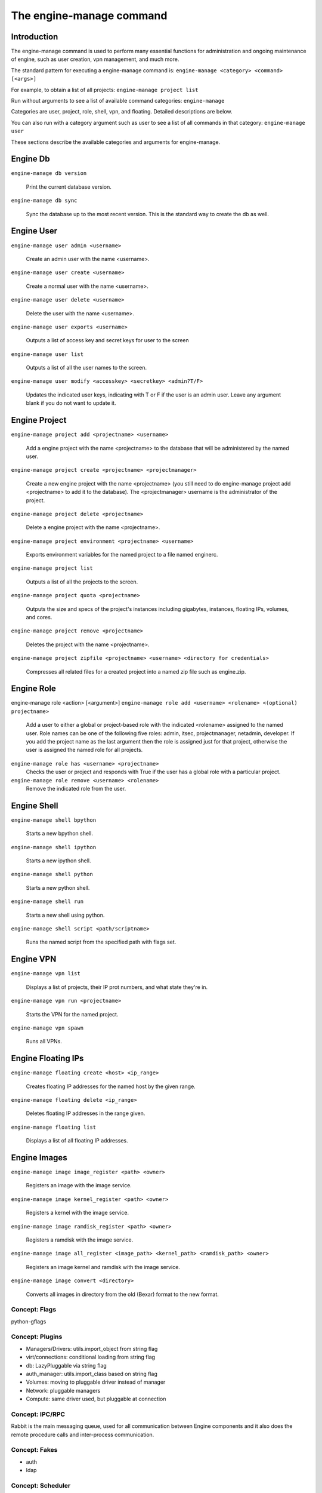 ..
      Copyright 2010-2011 United States Government as represented by the
      Administrator of the National Aeronautics and Space Administration.
      All Rights Reserved.

      Licensed under the Apache License, Version 2.0 (the "License"); you may
      not use this file except in compliance with the License. You may obtain
      a copy of the License at

          http://www.apache.org/licenses/LICENSE-2.0

      Unless required by applicable law or agreed to in writing, software
      distributed under the License is distributed on an "AS IS" BASIS, WITHOUT
      WARRANTIES OR CONDITIONS OF ANY KIND, either express or implied. See the
      License for the specific language governing permissions and limitations
      under the License.


The engine-manage command
=======================

Introduction
~~~~~~~~~~~~

The engine-manage command is used to perform many essential functions for
administration and ongoing maintenance of engine, such as user creation,
vpn management, and much more.

The standard pattern for executing a engine-manage command is:
``engine-manage <category> <command> [<args>]``

For example, to obtain a list of all projects:
``engine-manage project list``

Run without arguments to see a list of available command categories:
``engine-manage``

Categories are user, project, role, shell, vpn, and floating. Detailed descriptions are below.

You can also run with a category argument such as user to see a list of all commands in that category:
``engine-manage user``

These sections describe the available categories and arguments for engine-manage.

Engine Db
~~~~~~~

``engine-manage db version``

    Print the current database version.

``engine-manage db sync``

    Sync the database up to the most recent version. This is the standard way to create the db as well.

Engine User
~~~~~~~~~

``engine-manage user admin <username>``

    Create an admin user with the name <username>.

``engine-manage user create <username>``

    Create a normal user with the name <username>.

``engine-manage user delete <username>``

    Delete the user with the name <username>.

``engine-manage user exports <username>``

    Outputs a list of access key and secret keys for user to the screen

``engine-manage user list``

    Outputs a list of all the user names to the screen.

``engine-manage user modify <accesskey> <secretkey> <admin?T/F>``

    Updates the indicated user keys, indicating with T or F if the user is an admin user. Leave any argument blank if you do not want to update it.

Engine Project
~~~~~~~~~~~~

``engine-manage project add <projectname> <username>``

    Add a engine project with the name <projectname> to the database that will be administered by the named user.

``engine-manage project create <projectname> <projectmanager>``

    Create a new engine project with the name <projectname> (you still need to do engine-manage project add <projectname> to add it to the database). The <projectmanager> username is the administrator of the project.

``engine-manage project delete <projectname>``

    Delete a engine project with the name <projectname>.

``engine-manage project environment <projectname> <username>``

    Exports environment variables for the named project to a file named enginerc.

``engine-manage project list``

    Outputs a list of all the projects to the screen.

``engine-manage project quota <projectname>``

    Outputs the size and specs of the project's instances including gigabytes, instances, floating IPs, volumes, and cores.

``engine-manage project remove <projectname>``

    Deletes the project with the name <projectname>.

``engine-manage project zipfile <projectname> <username> <directory for credentials>``

    Compresses all related files for a created project into a named zip file such as engine.zip.

Engine Role
~~~~~~~~~

engine-manage role <action> [<argument>]
``engine-manage role add <username> <rolename> <(optional) projectname>``

    Add a user to either a global or project-based role with the indicated <rolename> assigned to the named user. Role names can be one of the following five roles: admin, itsec, projectmanager, netadmin, developer. If you add the project name as the last argument then the role is assigned just for that project, otherwise the user is assigned the named role for all projects.

``engine-manage role has <username> <projectname>``
    Checks the user or project and responds with True if the user has a global role with a particular project.

``engine-manage role remove <username> <rolename>``
    Remove the indicated role from the user.

Engine Shell
~~~~~~~~~~

``engine-manage shell bpython``

    Starts a new bpython shell.

``engine-manage shell ipython``

    Starts a new ipython shell.

``engine-manage shell python``

    Starts a new python shell.

``engine-manage shell run``

    Starts a new shell using python.

``engine-manage shell script <path/scriptname>``

    Runs the named script from the specified path with flags set.

Engine VPN
~~~~~~~~

``engine-manage vpn list``

    Displays a list of projects, their IP prot numbers, and what state they're in.

``engine-manage vpn run <projectname>``

    Starts the VPN for the named project.

``engine-manage vpn spawn``

    Runs all VPNs.

Engine Floating IPs
~~~~~~~~~~~~~~~~~

``engine-manage floating create <host> <ip_range>``

    Creates floating IP addresses for the named host by the given range.

``engine-manage floating delete <ip_range>``

    Deletes floating IP addresses in the range given.

``engine-manage floating list``

    Displays a list of all floating IP addresses.

Engine Images
~~~~~~~~~~~

``engine-manage image image_register <path> <owner>``

    Registers an image with the image service.

``engine-manage image kernel_register <path> <owner>``

    Registers a kernel with the image service.

``engine-manage image ramdisk_register <path> <owner>``

    Registers a ramdisk with the image service.

``engine-manage image all_register <image_path> <kernel_path> <ramdisk_path> <owner>``

    Registers an image kernel and ramdisk with the image service.

``engine-manage image convert <directory>``

    Converts all images in directory from the old (Bexar) format to the new format.

Concept: Flags
--------------

python-gflags


Concept: Plugins
----------------

* Managers/Drivers: utils.import_object from string flag
* virt/connections: conditional loading from string flag
* db: LazyPluggable via string flag
* auth_manager: utils.import_class based on string flag
* Volumes: moving to pluggable driver instead of manager
* Network: pluggable managers
* Compute: same driver used, but pluggable at connection


Concept: IPC/RPC
----------------

Rabbit is the main messaging queue, used for all communication between Engine components and it also does the remote procedure calls and inter-process communication. 


Concept: Fakes
--------------

* auth
* ldap


Concept: Scheduler
------------------

* simple
* random


Concept: Security Groups
------------------------

Security groups


Concept: Certificate Authority
------------------------------

Engine does a small amount of certificate management.  These certificates are used for :ref:`project vpns <../cloudpipe>` and decrypting bundled images.


Concept: Images
---------------

* launching
* bundling
